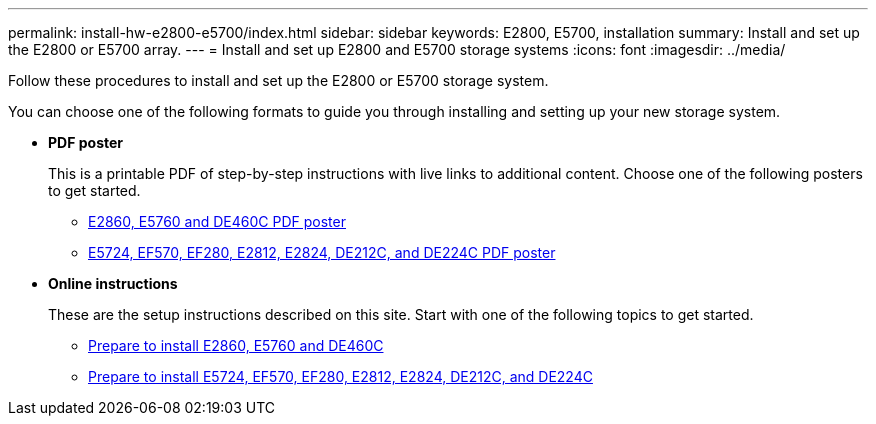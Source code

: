 ---
permalink: install-hw-e2800-e5700/index.html
sidebar: sidebar
keywords: E2800, E5700, installation
summary: Install and set up the E2800 or E5700 array.
---
= Install and set up E2800 and E5700 storage systems
:icons: font
:imagesdir: ../media/

[.lead]
Follow these procedures to install and set up the E2800 or E5700 storage system.

You can choose one of the following formats to guide you through installing and setting up your new storage system.

* *PDF poster*
+
This is a printable PDF of step-by-step instructions with live links to additional content. Choose one of the following posters to get started.

** https://library.netapp.com/ecm/ecm_download_file/ECMLP2842061[E2860, E5760 and DE460C PDF poster]
** https://library.netapp.com/ecm/ecm_download_file/ECMLP2842063[E5724, EF570, EF280, E2812, E2824, DE212C, and DE224C PDF poster]

* *Online instructions*
+
These are the setup instructions described on this site. Start with one of the following topics to get started.

** xref:e2860-e5760-prepare-task.adoc[Prepare to install E2860, E5760 and DE460C]
** xref:e2824-e5724-prepare-task.adoc[Prepare to install E5724, EF570, EF280, E2812, E2824, DE212C, and DE224C]
